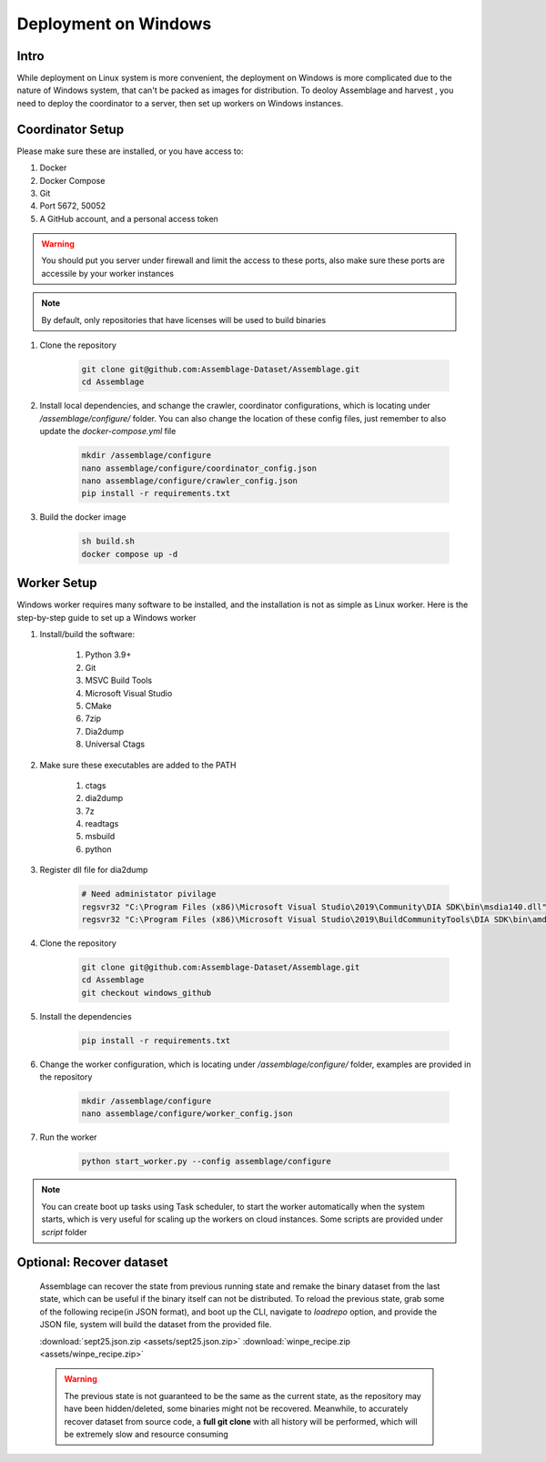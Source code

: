 Deployment on Windows
=====================


.. autosummary::
   :toctree: generated

Intro
--------

While deployment on Linux system is more convenient, the deployment on Windows is more complicated due to the nature of Windows system, that can't be packed as images for distribution.
To deoloy Assemblage and harvest , you need to deploy the coordinator to a server, then set up workers on Windows instances.


Coordinator Setup
-----------------

Please make sure these are installed, or you have access to:

#. Docker
#. Docker Compose
#. Git
#. Port 5672, 50052
#. A GitHub account, and a personal access token

.. warning::
    You should put you server under firewall and limit the access to these ports, also make sure these ports are accessile by your worker instances

.. note::
    By default, only repositories that have licenses will be used to build binaries

#.  Clone the repository
    
        .. code-block:: bash
    
            git clone git@github.com:Assemblage-Dataset/Assemblage.git
            cd Assemblage


#.  Install local dependencies, and schange the crawler, coordinator configurations, which is locating under `/assemblage/configure/` folder. 
    You can also change the location of these config files, just remember to also update the `docker-compose.yml` file

        .. code-block:: bash

            mkdir /assemblage/configure
            nano assemblage/configure/coordinator_config.json
            nano assemblage/configure/crawler_config.json
            pip install -r requirements.txt

#.  Build the docker image

        .. code-block:: bash

            sh build.sh
            docker compose up -d



Worker Setup   
------------

Windows worker requires many software to be installed, and the installation is not as simple as Linux worker. 
Here is the step-by-step guide to set up a Windows worker

#. Install/build the software:

    #. Python 3.9+
    #. Git
    #. MSVC Build Tools
    #. Microsoft Visual Studio
    #. CMake
    #. 7zip
    #. Dia2dump
    #. Universal Ctags

#. Make sure these executables are added to the PATH

    #. ctags
    #. dia2dump
    #. 7z
    #. readtags
    #. msbuild
    #. python

#. Register dll file for dia2dump

    .. code-block:: bash

        # Need administator pivilage
        regsvr32 "C:\Program Files (x86)\Microsoft Visual Studio\2019\Community\DIA SDK\bin\msdia140.dll"
        regsvr32 "C:\Program Files (x86)\Microsoft Visual Studio\2019\BuildCommunityTools\DIA SDK\bin\amd64\msdia140.dll"

#. Clone the repository

    .. code-block:: bash

        git clone git@github.com:Assemblage-Dataset/Assemblage.git
        cd Assemblage
        git checkout windows_github

#. Install the dependencies
    
        .. code-block:: bash
    
            pip install -r requirements.txt

#. Change the worker configuration, which is locating under `/assemblage/configure/` folder, examples are provided in the repository

    .. code-block:: bash

        mkdir /assemblage/configure
        nano assemblage/configure/worker_config.json

#. Run the worker

    .. code-block:: bash

        python start_worker.py --config assemblage/configure

.. note::
    
    You can create boot up tasks using Task scheduler, to start the worker automatically when the system starts, 
    which is very useful for scaling up the workers on cloud instances. Some scripts are provided under `script` folder


Optional: Recover dataset
-------------------------

    Assemblage can recover the state from previous running state and remake the binary dataset from the last state, which can be useful
    if the binary itself can not be distributed. To reload the previous state, grab some of the following recipe(in JSON format), and 
    boot up the CLI, navigate to `loadrepo` option, and provide the JSON file, system will build the dataset from the provided file.

    :download:`sept25.json.zip <assets/sept25.json.zip>`
    :download:`winpe_recipe.zip <assets/winpe_recipe.zip>`


    .. warning::
        The previous state is not guaranteed to be the same as the current state, as the repository may have been hidden/deleted, some binaries might not be recovered.
        Meanwhile, to accurately recover dataset from source code, a **full git clone** with all history will be performed, which will be extremely slow and resource consuming

